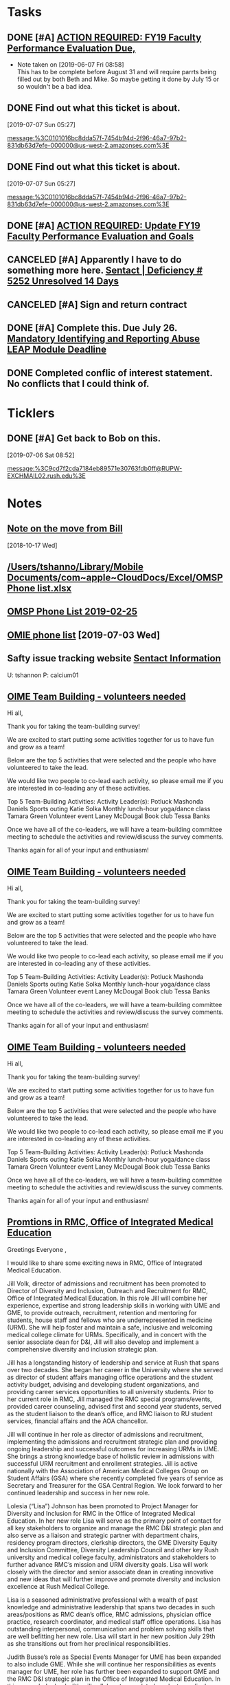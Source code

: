* *Tasks*
** DONE [#A] [[message://%3c0101016b2edbc78d-c4b67c3d-d751-40a4-9c11-2f06e1e990d9-000000@us-west-2.amazonses.com%3E][ACTION REQUIRED: FY19 Faculty Performance Evaluation Due,]]

- Note taken on [2019-06-07 Fri 08:58] \\
  This has to be complete before August 31 and will require parrts being filled out by both Beth and Mike.  So maybe getting it done by July 15 or so wouldn't be a bad idea.
** DONE Find out what this ticket is about.
[2019-07-07 Sun 05:27]

[[message:%3C0101016bc8dda57f-7454b94d-2f96-46a7-97b2-831db63d7efe-000000@us-west-2.amazonses.com%3E]]
** DONE Find out what this ticket is about.
[2019-07-07 Sun 05:27]

message:%3C0101016bc8dda57f-7454b94d-2f96-46a7-97b2-831db63d7efe-000000@us-west-2.amazonses.com%3E
** DONE [#A] [[message://%3c0101016bf20337e4-1dde3895-dab0-4bcd-bb33-af282a7a1fc3-000000@us-west-2.amazonses.com%3E][ACTION REQUIRED: Update FY19 Faculty Performance Evaluation and Goals]]
:LOGBOOK:
- Note taken on [2019-07-17 Wed 07:42] \\
  Called it 75% of these events
:END:
** CANCELED [#A]  Apparently I have to do something more here. [[message://%3c0101016bf736e1f5-a4c263f8-363d-43b6-9413-b58e8cd11e04-000000@us-west-2.amazonses.com%3E][Sentact | Deficiency # 5252 Unresolved 14 Days]]
:LOGBOOK:
- Note taken on [2019-07-17 Wed 07:01] \\
  Apparently this resolved itself because the issues aren't listed any more.
:END:
** CANCELED [#A] Sign and return contract
:LOGBOOK:
- State "CANCELED"   from "TODO"       [2019-07-25 Thu 08:04] \\
  Actually didn't have to do this.  This was just a copy of the contract for my records.  We did have to straighten out and error.
:END:
** DONE [#A] Complete this.  Due July 26. [[message://%3c269d583cc6d94f38897aad749ab031ca@RUPW-EXCHMAIL02.rush.edu%3E][Mandatory Identifying and Reporting Abuse LEAP Module Deadline]]
:LOGBOOK:
- State "DONE"       from "TODO"       [2019-07-23 Tue 09:22]
:END:

** DONE Completed conflic of interest statement.  No conflicts that I could think of.
:PROPERTIES:
:SYNCID:   B73BF4BA-41F0-4346-874D-87C48E641B9D
:ID:       E25DF361-403D-48BB-B73D-91C1D426EE7E
:END:
:LOGBOOK:
- State "DONE"       from "TODO"       [2019-07-23 Tue 08:56]
:END:
* *Ticklers*
** DONE [#A] Get back to Bob on this.
SCHEDULED: <2019-07-08 Mon>
[2019-07-06 Sat 08:52]

[[message:%3C9cd7f2cda7184eb89571e30763fdb0ff@RUPW-EXCHMAIL02.rush.edu%3E]]
* *Notes*
** [[message://%3cb4a5a4971bdc4b1c9238295a8eaa1dba@RUPW-EXCHMAIL02.rush.edu%3E][Note on the move from Bill]]
  [2018-10-17 Wed]
** [[/Users/tshanno/Library/Mobile Documents/com~apple~CloudDocs/Excel/OMSP Phone list.xlsx]]
** [[/Users/tshanno/Library/Mobile Documents/com~apple~CloudDocs/Excel/OMSP Phone list 2019-02-25.xlsx][OMSP Phone List 2019-02-25]]
** [[file:///private/var/mobile/Library/Mobile%20Documents/com~apple~CloudDocs/Excel/OMSP%20Phone%20list.xlsx][OMIE phone list]] [2019-07-03 Wed]
** Safty issue tracking website [[message://%3c45A01C27-BF70-4128-BF58-8405397001FF@rush.edu%3E][Sentact Information]]

U:  tshannon
P:  calcium01

** [[message://%3c70f4cff3ccf44114b8f522a66651890b@RUPW-EXCHMAIL01.rush.edu%3E][OIME Team Building - volunteers needed]]


Hi all,
 
Thank you for taking the team-building survey!
 
We are excited to start putting some activities together for us to have fun and grow as a team!
 
Below are the top 5 activities that were selected and the people who have volunteered to take the lead.
 
We would like two people to co-lead each activity, so please email me if you are interested in co-leading any of these activities.
 
Top 5 Team-Building Activities:
Activity Leader(s):
Potluck
Mashonda Daniels
Sports outing
Katie Solka
Monthly lunch-hour yoga/dance class
Tamara Green
Volunteer event
Laney McDougal
Book club
Tessa Banks
 
Once we have all of the co-leaders, we will have a team-building committee meeting to schedule the activities and review/discuss the survey comments.
 
Thanks again for all of your input and enthusiasm!

** [[message://%3c70f4cff3ccf44114b8f522a66651890b@RUPW-EXCHMAIL01.rush.edu%3E][OIME Team Building - volunteers needed]]


Hi all,
 
Thank you for taking the team-building survey!
 
We are excited to start putting some activities together for us to have fun and grow as a team!
 
Below are the top 5 activities that were selected and the people who have volunteered to take the lead.
 
We would like two people to co-lead each activity, so please email me if you are interested in co-leading any of these activities.
 
Top 5 Team-Building Activities:
Activity Leader(s):
Potluck
Mashonda Daniels
Sports outing
Katie Solka
Monthly lunch-hour yoga/dance class
Tamara Green
Volunteer event
Laney McDougal
Book club
Tessa Banks
 
Once we have all of the co-leaders, we will have a team-building committee meeting to schedule the activities and review/discuss the survey comments.
 
Thanks again for all of your input and enthusiasm!

** [[message://%3c70f4cff3ccf44114b8f522a66651890b@RUPW-EXCHMAIL01.rush.edu%3E][OIME Team Building - volunteers needed]]


Hi all,
 
Thank you for taking the team-building survey!
 
We are excited to start putting some activities together for us to have fun and grow as a team!
 
Below are the top 5 activities that were selected and the people who have volunteered to take the lead.
 
We would like two people to co-lead each activity, so please email me if you are interested in co-leading any of these activities.
 
Top 5 Team-Building Activities:
Activity Leader(s):
Potluck
Mashonda Daniels
Sports outing
Katie Solka
Monthly lunch-hour yoga/dance class
Tamara Green
Volunteer event
Laney McDougal
Book club
Tessa Banks
 
Once we have all of the co-leaders, we will have a team-building committee meeting to schedule the activities and review/discuss the survey comments.
 
Thanks again for all of your input and enthusiasm!

** [[message://%3c07c42a10-41e1-42b7-941d-71b8de105d2f@rush.edu%3E][Promtions in RMC, Office of Integrated Medical Education]]
:PROPERTIES:
:SYNCID:   B009E480-9E15-4C5C-85F1-B0B3EA947686
:ID:       C0689966-62E7-433C-9049-65E57634FA7E
:END:


Greetings Everyone ,

I would like to share some exciting news in RMC, Office of Integrated Medical Education.

Jill Volk, director of admissions and recruitment has been promoted to Director of Diversity and Inclusion, Outreach and Recruitment for RMC, Office of Integrated Medical Education.  In this role Jill will combine her experience, expertise and strong leadership skills in working with UME and GME, to provide outreach, recruitment, retention and mentoring for students, house staff and fellows who are underrepresented in medicine (URM).  She will help foster and maintain a safe, inclusive and welcoming medical college climate for URMs.  Specifically, and in concert with the senior associate
 dean for D&I, Jill will also develop and implement a comprehensive diversity and inclusion
strategic plan.

Jill has a longstanding history of leadership and service at Rush that spans over two decades.
She began her career in the University where she served as director of student affairs managing office operations and the student activity budget, advising and developing student organizations, and providing career services opportunities to all university students.  Prior to her current role in RMC, Jill managed the RMC special programs/events, provided career counseling, advised first and second year students, served as the student liaison to the dean’s office, and RMC liaison to RU student services, financial affairs and the AOA chancellor.

Jill will continue in her role as director of admissions and recruitment, implementing the admissions and recruitment strategic plan and providing ongoing leadership and successful outcomes for increasing URMs in UME.  She brings a strong knowledge base of holistic review in admissions with successful URM recruitment and enrollment strategies.  Jill is active nationally with the Association of American Medical Colleges Group on Student Affairs (GSA) where she recently completed five years of service as Secretary and Treasurer for the GSA Central Region.  We look forward to her continued leadership and success in her new role.

Lolesia (“Lisa”) Johnson has been promoted to Project Manager for Diversity and Inclusion for RMC in the Office of Integrated Medical Education.   In her new role Lisa will serve as the primary point of contact for all key stakeholders to organize and manage the RMC D&I strategic plan and also serve as a liaison and strategic partner with department chairs, residency program directors, clerkship directors, the GME Diversity Equity and Inclusion Committee, Diversity Leadership Council and other key Rush university and medical college faculty, administrators and stakeholders to further advance RMC’s mission and URM diversity goals.   Lisa will work closely with the director and senior associate dean in creating innovative and new ideas that will further improve and promote diversity and inclusion excellence at Rush Medical College.

Lisa is a seasoned administrative professional with a wealth of past knowledge and administrative leadership that spans two decades in such areas/positions as RMC dean’s office, RMC admissions, physician office practice, research coordinator, and medical staff office operations.   Lisa has outstanding interpersonal, communication and problem solving skills that are well befitting her new role.   Lisa will start in her new position July 29th as she transitions out from her preclinical responsibilities.


Judith Busse’s role as Special Events Manager for UME has been expanded to also include GME.  While she will continue her responsibilities as events manager for UME, her role has further been expanded to support GME and the RMC D&I strategic plan in the Office of Integrated Medical Education. In this expanded role, Judith will collaborate on related graduate medical education (residents, fellows) events including Diversity Equity Inclusion Committee meetings and events, quarterly networking and social events for URM students, residents, fellows and faculty.  She will assist in the coordination and execution of social events to bring together prospective URMs, current underrepresented students, faculty and house staff through such events as Second Look Day, Interview Day, M1 Orientation, and other recruitment events/activities.  We look forward to Judith’s attention to detail and her indomitable and collaborative spirit in her expanded role.


These three individuals are dynamic leaders who will work in a collaborative and respectful manner with key stakeholders across the continuum of medical education to assure that RMC, Office of Integrated Medical Education is well aligned with the diversity and inclusion goals and vision of Rush University Medical Center.



Please join me in congratulating Jill, Lisa and Judith in their new roles.

pic 1.png                      RMC.png                 pic 3.png
** OIME Phone List 2019-08-09
  [[file:~/Library/Mobile%20Documents/com~apple~CloudDocs/Excel/OMSP%20Phone%20list%202019-08-09.xlsx][file:~/Library/Mobile Documents/com~apple~CloudDocs/Excel/OMSP Phone list 2019-08-09.xlsx]]

** [[message://%3c0101016cb0b4e5ae-b3f398fe-210c-43eb-a368-e259f41e2d08-000000@us-west-2.amazonses.com%3E][Finalize FY19 Faculty Performance Evaluation]]


Dear Dr. Shannon,

Your Supervisor(s) have added their comments to your Annual Performance Review and approved your goals for next year.

No further steps are required, but if you wish to review your Supervisors' comments or add comments of your own, please follow the instructions below.  If you take no action your Annual Performance Review will be marked complete one month from today.

Annual Performance Review Link

1.) Please click on the link above and login using your Rush credentials to be routed to the Status page.

2.) Review your Supervisors' comments by clicking on Primary Supervisor Comments or Secondary Supervisor Comments in the left navigation menu.

3.) Click Faculty Comments in the left navigation menu to enter your comments.  Click Save and Continue.

4.) On the Review and Submit page, click Submit to complete your Annual Performance Review.

Should you require additional assistance, please contact the Office of Faculty Affairs at Faculty_Affairs@rush.edu. Do not reply to this email.
** OMSP Phone List 2019-09-05
  [[file:~/Library/Mobile%20Documents/com~apple~CloudDocs/Excel/OMSP%20Phone%20list%202019-09-05.xlsx][file:~/Library/Mobile Documents/com~apple~CloudDocs/Excel/OMSP Phone list 2019-09-05.xlsx]]
* DONE [#A] Review Grad School Material
	[[message://%3c6C327739-1022-4D25-867B-7BAA4FFD660A@rush.edu%3E][FW: Tom_Shannon@rush.edu]]
